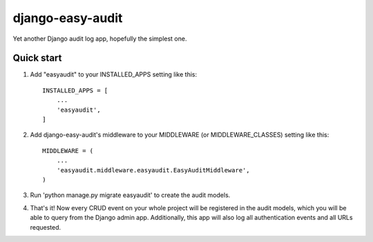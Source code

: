 =================
django-easy-audit
=================

Yet another Django audit log app, hopefully the simplest one.

Quick start
-----------

1. Add "easyaudit" to your INSTALLED_APPS setting like this::

    INSTALLED_APPS = [
        ...
        'easyaudit',
    ]

2. Add django-easy-audit's middleware to your MIDDLEWARE (or MIDDLEWARE_CLASSES) setting like this::

    MIDDLEWARE = (
        ...
        'easyaudit.middleware.easyaudit.EasyAuditMiddleware',
    )

3. Run 'python manage.py migrate easyaudit' to create the audit models.

4. That's it! Now every CRUD event on your whole project will be registered in the audit models, which you will be able to query from the Django admin app. Additionally, this app will also log all authentication events and all URLs requested.
